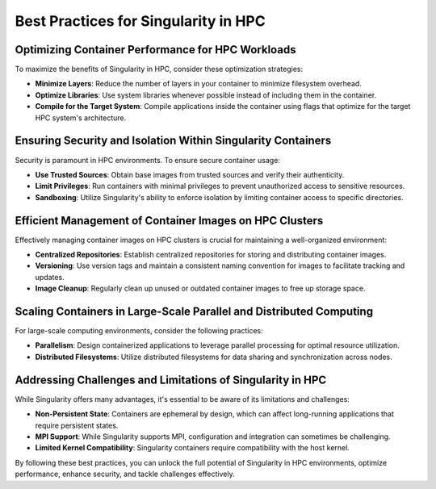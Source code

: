 Best Practices for Singularity in HPC
=====================================

Optimizing Container Performance for HPC Workloads
--------------------------------------------------

To maximize the benefits of Singularity in HPC, consider these optimization strategies:

- **Minimize Layers**: Reduce the number of layers in your container to minimize filesystem overhead.

- **Optimize Libraries**: Use system libraries whenever possible instead of including them in the container.

- **Compile for the Target System**: Compile applications inside the container using flags that optimize for the target HPC system's architecture.

Ensuring Security and Isolation Within Singularity Containers
-------------------------------------------------------------

Security is paramount in HPC environments. To ensure secure container usage:

- **Use Trusted Sources**: Obtain base images from trusted sources and verify their authenticity.

- **Limit Privileges**: Run containers with minimal privileges to prevent unauthorized access to sensitive resources.

- **Sandboxing**: Utilize Singularity's ability to enforce isolation by limiting container access to specific directories.

Efficient Management of Container Images on HPC Clusters
--------------------------------------------------------

Effectively managing container images on HPC clusters is crucial for maintaining a well-organized environment:

- **Centralized Repositories**: Establish centralized repositories for storing and distributing container images.

- **Versioning**: Use version tags and maintain a consistent naming convention for images to facilitate tracking and updates.

- **Image Cleanup**: Regularly clean up unused or outdated container images to free up storage space.

Scaling Containers in Large-Scale Parallel and Distributed Computing
--------------------------------------------------------------------

For large-scale computing environments, consider the following practices:

- **Parallelism**: Design containerized applications to leverage parallel processing for optimal resource utilization.

- **Distributed Filesystems**: Utilize distributed filesystems for data sharing and synchronization across nodes.

Addressing Challenges and Limitations of Singularity in HPC
-----------------------------------------------------------

While Singularity offers many advantages, it's essential to be aware of its limitations and challenges:

- **Non-Persistent State**: Containers are ephemeral by design, which can affect long-running applications that require persistent states.

- **MPI Support**: While Singularity supports MPI, configuration and integration can sometimes be challenging.

- **Limited Kernel Compatibility**: Singularity containers require compatibility with the host kernel.

By following these best practices, you can unlock the full potential of Singularity in HPC environments, optimize performance, enhance security, and tackle challenges effectively.